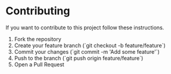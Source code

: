 * Contributing
If you want to contribute to this project follow these instructions.
1. Fork the repository
2. Create your feature branch (`git checkout -b feature/feature`)
3. Commit your changes (`git commit -m 'Add some feature'`)
4. Push to the branch (`git push origin feature/feature`)
5. Open a Pull Request
